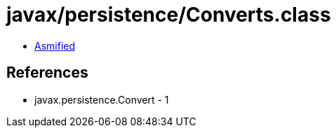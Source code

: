 = javax/persistence/Converts.class

 - link:Converts-asmified.java[Asmified]

== References

 - javax.persistence.Convert - 1

